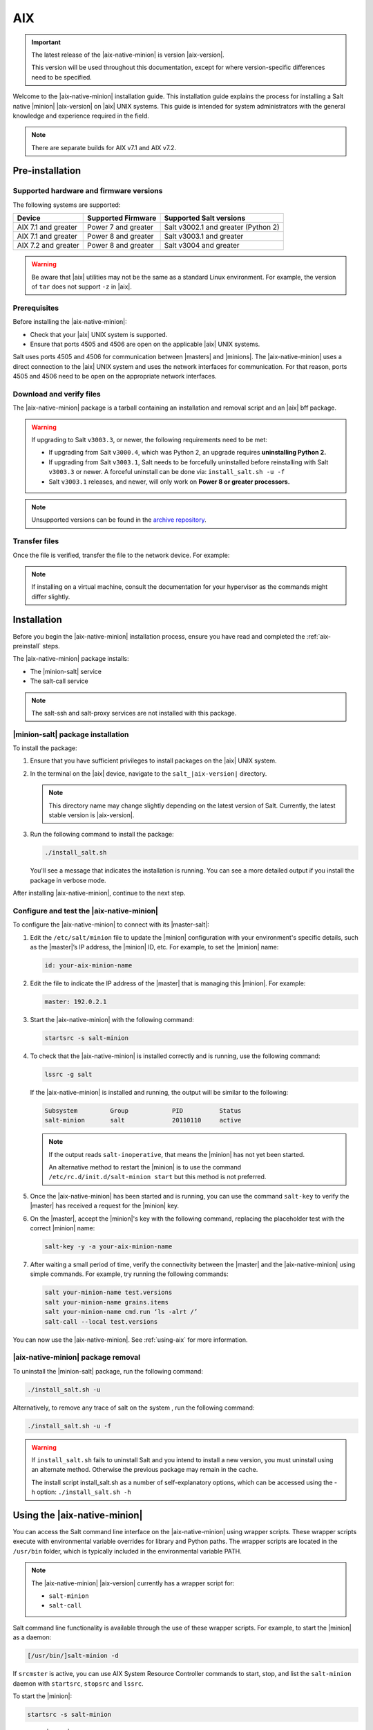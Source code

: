 .. _install-aix:

===
AIX
===

.. important::

    The latest release of the |aix-native-minion| is version |aix-version|.

    This version will be used throughout this documentation, except for where
    version-specific differences need to be specified.

Welcome to the |aix-native-minion| installation guide. This installation
guide explains the process for installing a Salt native |minion| |aix-version|
on |aix| UNIX systems. This guide is intended for system administrators with the
general knowledge and experience required in the field.

.. note::
    There are separate builds for AIX v7.1 and AIX v7.2.


.. _aix-preinstall:

Pre-installation
================

Supported hardware and firmware versions
----------------------------------------
The following systems are supported:

.. list-table::
   :header-rows: 1

   * - Device
     - Supported Firmware
     - Supported Salt versions
   * - AIX 7.1 and greater
     - Power 7 and greater
     - Salt v3002.1 and greater (Python 2)
   * - AIX 7.1 and greater
     - Power 8 and greater
     - Salt v3003.1 and greater
   * - AIX 7.2 and greater
     - Power 8 and greater
     - Salt v3004 and greater


.. Warning::
    Be aware that |aix| utilities may not be the same as a standard Linux
    environment. For example, the version of ``tar`` does not support ``-z`` in
    |aix|.


Prerequisites
-------------
Before installing the |aix-native-minion|:

* Check that your |aix| UNIX system is supported.
* Ensure that ports 4505 and 4506 are open on the applicable |aix| UNIX systems.

Salt uses ports 4505 and 4506 for communication between |masters| and |minions|.
The |aix-native-minion| uses a direct connection to the |aix| UNIX system and
uses the network interfaces for communication. For that reason, ports 4505 and
4506 need to be open on the appropriate network interfaces.


Download and verify files
-------------------------
The |aix-native-minion| package is a tarball containing an installation and
removal script and an |aix| bff package.

.. warning::

    If upgrading to Salt ``v3003.3``, or newer, the following requirements need to be met:

    - If upgrading from Salt ``v3000.4``, which was Python 2, an upgrade requires
      **uninstalling Python 2.**
    - If upgrading from Salt ``v3003.1``, Salt needs to be forcefully uninstalled before reinstalling
      with Salt ``v3003.3`` or newer. A forceful uninstall can be done via: ``install_salt.sh -u -f``
    - Salt ``v3003.1`` releases, and newer, will only work on **Power 8 or greater processors.**

.. grid:: 2

    .. grid-item-card:: Download Salt v3004 (v7.1)
        :link: https://repo.saltproject.io/salt/py3/aix/7/powerpc/3004/salt_3004-1.tar.gz

        :bdg-primary:`Python 3`
        :bdg-secondary:`Power 8 or Greater Processors`
        :bdg-success:`Latest`

    .. grid-item-card:: Download Salt v3004 (v7.2)
        :link: https://repo.saltproject.io/salt/py3/aix/7.2/powerpc/3004/salt_3004-1.tar.gz

        :bdg-primary:`Python 3`
        :bdg-secondary:`Power 8 or Greater Processors`
        :bdg-success:`Latest`

    .. grid-item-card:: Download Salt v3003.3 (v7.1)
        :link: https://repo.saltproject.io/salt/py3/aix/7/powerpc/3003/salt_3003.3-1.tar.gz

        :bdg-primary:`Python 3`
        :bdg-secondary:`Power 8 or Greater Processors`

    .. grid-item-card:: Download Salt v3003.1 (v7.1)
        :link: https://repo.saltproject.io/salt/py3/aix/7/powerpc/3003/salt_3003.1-1.tar.gz

        :bdg-primary:`Python 3`
        :bdg-secondary:`Power 8 or Greater Processors`

    .. grid-item-card:: Download Salt v3002.1 (v7.1)
        :link: https://repo.saltproject.io/salt/py3/aix/7/powerpc/3002/salt_3002.1-1.tar.gz

        :bdg-primary:`Python 3`
        :bdg-info:`Power 7 and Greater Processors`

    .. grid-item-card:: Download Salt v3000.4 (v7.1)
        :link: https://repo.saltproject.io/salt/py2/aix/7/powerpc/3000/salt_3000.4-1.tar.gz

        :bdg-warning:`Python 2`
        :bdg-info:`Power 7 and Greater Processors`

..
  .. include:: ../_includes/verify-download-native-minions.rst

.. note::

    Unsupported versions can be found in the `archive repository <https://archive.repo.saltproject.io/salt/py2/>`__.


Transfer files
--------------
Once the file is verified, transfer the file to the network device. For example:

.. code-block:: bash
   :substitutions:

   gzip --decompress salt_|aix-version|.tar.gz
   tar -xvf salt_|aix-version|.tar


.. Note::
    If installing on a virtual machine, consult the documentation for your
    hypervisor as the commands might differ slightly.

.. _aix-install:

Installation
============

Before you begin the |aix-native-minion| installation process, ensure you have
read and completed the :ref:`aix-preinstall` steps.

The |aix-native-minion| package installs:

* The |minion-salt| service
* The salt-call service

.. Note::
    The salt-ssh and salt-proxy services are not installed with this package.


|minion-salt| package installation
----------------------------------
To install the package:

#. Ensure that you have sufficient privileges to install packages on the |aix|
   UNIX system.

#. In the terminal on the |aix| device, navigate to the ``salt_|aix-version|``
   directory.

   .. Note::
       This directory name may change slightly depending on the latest version
       of Salt. Currently, the latest stable version is |aix-version|.

#. Run the following command to install the package:

   .. code-block:: bash

       ./install_salt.sh

   You'll see a message that indicates the installation is running. You can see
   a more detailed output if you install the package in verbose mode.

After installing |aix-native-minion|, continue to the next step.


Configure and test the |aix-native-minion|
------------------------------------------
To configure the |aix-native-minion| to connect with its |master-salt|:

#. Edit the ``/etc/salt/minion`` file to update the |minion| configuration with
   your environment's specific details, such as the |master|’s IP address, the
   |minion| ID, etc. For example, to set the |minion| name:

   .. code-block:: bash

       id: your-aix-minion-name

#. Edit the file to indicate the IP address of the |master| that is managing
   this |minion|. For example:

   .. code-block:: yaml

       master: 192.0.2.1

#. Start the |aix-native-minion| with the following command:

   .. code-block:: bash

       startsrc -s salt-minion

#. To check that the |aix-native-minion| is installed correctly and is running,
   use the following command:

   .. code-block:: bash

       lssrc -g salt

   If the |aix-native-minion| is installed and running, the output will be
   similar to the following:

   .. code-block:: bash

       Subsystem         Group            PID          Status
       salt-minion       salt             20110110     active

   .. Note::
       If the output reads ``salt-inoperative``, that means the |minion| has not
       yet been started.

       An alternative method to restart the |minion| is to use the command
       ``/etc/rc.d/init.d/salt-minion start`` but this method is not preferred.

#. Once the |aix-native-minion| has been started and is running, you can use
   the command ``salt-key`` to verify the |master| has received a request for the
   |minion| key.

#. On the |master|, accept the |minion|'s key with the following command,
   replacing the placeholder test with the correct |minion| name:

   .. code-block:: bash

       salt-key -y -a your-aix-minion-name

#. After waiting a small period of time, verify the connectivity between the
   |master| and the |aix-native-minion| using simple commands. For example, try
   running the following commands:

   .. code-block:: bash

       salt your-minion-name test.versions
       salt your-minion-name grains.items
       salt your-minion-name cmd.run ‘ls -alrt /’
       salt-call --local test.versions


You can now use the |aix-native-minion|. See :ref:`using-aix` for more
information.


|aix-native-minion| package removal
-----------------------------------
To uninstall the |minion-salt| package, run the following command:

.. code-block:: bash

    ./install_salt.sh -u


Alternatively, to remove any trace of salt on the system , run the following
command:

.. code-block:: bash

    ./install_salt.sh -u -f


.. Warning::
    If ``install_salt.sh`` fails to uninstall Salt and you intend to install
    a new version, you must uninstall using an alternate method. Otherwise
    the previous package may remain in the cache.

    The install script install_salt.sh as a number of self-explanatory
    options, which can be accessed using the -h option: ``./install_salt.sh -h``

.. _using-aix:

Using the |aix-native-minion|
=============================

You can access the Salt command line interface on the |aix-native-minion| using
wrapper scripts. These wrapper scripts execute with environmental variable
overrides for library and Python paths. The wrapper scripts are located in the
``/usr/bin`` folder, which is typically included in the environmental variable
PATH.

.. Note::
    The |aix-native-minion| |aix-version| currently has a wrapper script for:

    * ``salt-minion``
    * ``salt-call``

Salt command line functionality is available through the use of these wrapper
scripts. For example, to start the |minion| as a daemon:

.. code-block:: bash

    [/usr/bin/]salt-minion -d


If ``srcmster`` is active, you can use AIX System Resource Controller commands
to start, stop, and list the ``salt-minion`` daemon with ``startsrc``,
``stopsrc`` and ``lssrc``.

To start the |minion|:

.. code-block:: bash

    startsrc -s salt-minion


To stop the |minion|:

.. code-block:: bash

    stopsrc -s salt-minion


To check if the |minion| is running:

.. code-block:: bash

    lssrc -g salt


If the |aix-native-minion| is installed and running, the output will be
similar to the following:

.. code-block:: bash

    Subsystem         Group            PID          Status
    salt-minion       salt             20110110     active


.. Note::
    If the output reads ``salt-inoperative``, that means the |minion| has not
    yet been started.


Additional resources
--------------------
For more information about |aix|, see the following links on the IBM Knowledge
Center:

* `AIX Commands
  <https://www.ibm.com/support/knowledgecenter/ssw_aix_71/navigation/commands.html>`_

* `AIX System Resource Controller
  <https://www.ibm.com/support/knowledgecenter/ssw_aix_72/osmanagement/sysrescon.html>`_
